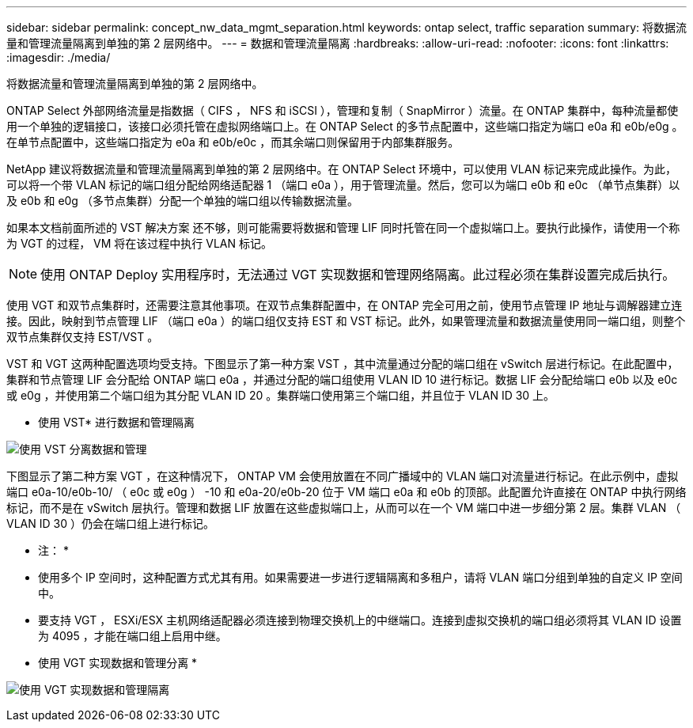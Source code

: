 ---
sidebar: sidebar 
permalink: concept_nw_data_mgmt_separation.html 
keywords: ontap select, traffic separation 
summary: 将数据流量和管理流量隔离到单独的第 2 层网络中。 
---
= 数据和管理流量隔离
:hardbreaks:
:allow-uri-read: 
:nofooter: 
:icons: font
:linkattrs: 
:imagesdir: ./media/


[role="lead"]
将数据流量和管理流量隔离到单独的第 2 层网络中。

ONTAP Select 外部网络流量是指数据（ CIFS ， NFS 和 iSCSI ），管理和复制（ SnapMirror ）流量。在 ONTAP 集群中，每种流量都使用一个单独的逻辑接口，该接口必须托管在虚拟网络端口上。在 ONTAP Select 的多节点配置中，这些端口指定为端口 e0a 和 e0b/e0g 。在单节点配置中，这些端口指定为 e0a 和 e0b/e0c ，而其余端口则保留用于内部集群服务。

NetApp 建议将数据流量和管理流量隔离到单独的第 2 层网络中。在 ONTAP Select 环境中，可以使用 VLAN 标记来完成此操作。为此，可以将一个带 VLAN 标记的端口组分配给网络适配器 1 （端口 e0a ），用于管理流量。然后，您可以为端口 e0b 和 e0c （单节点集群）以及 e0b 和 e0g （多节点集群）分配一个单独的端口组以传输数据流量。

如果本文档前面所述的 VST 解决方案 还不够，则可能需要将数据和管理 LIF 同时托管在同一个虚拟端口上。要执行此操作，请使用一个称为 VGT 的过程， VM 将在该过程中执行 VLAN 标记。


NOTE: 使用 ONTAP Deploy 实用程序时，无法通过 VGT 实现数据和管理网络隔离。此过程必须在集群设置完成后执行。

使用 VGT 和双节点集群时，还需要注意其他事项。在双节点集群配置中，在 ONTAP 完全可用之前，使用节点管理 IP 地址与调解器建立连接。因此，映射到节点管理 LIF （端口 e0a ）的端口组仅支持 EST 和 VST 标记。此外，如果管理流量和数据流量使用同一端口组，则整个双节点集群仅支持 EST/VST 。

VST 和 VGT 这两种配置选项均受支持。下图显示了第一种方案 VST ，其中流量通过分配的端口组在 vSwitch 层进行标记。在此配置中，集群和节点管理 LIF 会分配给 ONTAP 端口 e0a ，并通过分配的端口组使用 VLAN ID 10 进行标记。数据 LIF 会分配给端口 e0b 以及 e0c 或 e0g ，并使用第二个端口组为其分配 VLAN ID 20 。集群端口使用第三个端口组，并且位于 VLAN ID 30 上。

* 使用 VST* 进行数据和管理隔离

image:DDN_04.jpg["使用 VST 分离数据和管理"]

下图显示了第二种方案 VGT ，在这种情况下， ONTAP VM 会使用放置在不同广播域中的 VLAN 端口对流量进行标记。在此示例中，虚拟端口 e0a-10/e0b-10/ （ e0c 或 e0g ） -10 和 e0a-20/e0b-20 位于 VM 端口 e0a 和 e0b 的顶部。此配置允许直接在 ONTAP 中执行网络标记，而不是在 vSwitch 层执行。管理和数据 LIF 放置在这些虚拟端口上，从而可以在一个 VM 端口中进一步细分第 2 层。集群 VLAN （ VLAN ID 30 ）仍会在端口组上进行标记。

* 注： *

* 使用多个 IP 空间时，这种配置方式尤其有用。如果需要进一步进行逻辑隔离和多租户，请将 VLAN 端口分组到单独的自定义 IP 空间中。
* 要支持 VGT ， ESXi/ESX 主机网络适配器必须连接到物理交换机上的中继端口。连接到虚拟交换机的端口组必须将其 VLAN ID 设置为 4095 ，才能在端口组上启用中继。


* 使用 VGT 实现数据和管理分离 *

image:DDN_05.jpg["使用 VGT 实现数据和管理隔离"]
